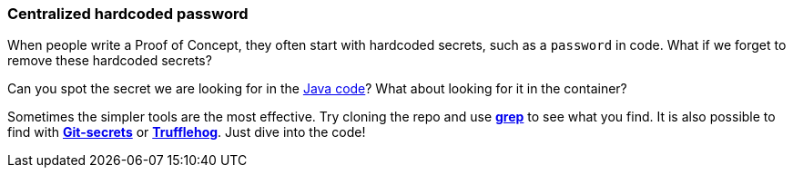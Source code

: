=== Centralized hardcoded password

When people write a Proof of Concept, they often start with hardcoded secrets, such as a `password` in code. What if we forget to remove these hardcoded secrets?

Can you spot the secret we are looking for in the https://github.com/OWASP/wrongsecrets/tree/master/src/main/java/org/owasp/wrongsecrets[Java code]? What about looking for it in the container?

Sometimes the simpler tools are the most effective. Try cloning the repo and use https://man7.org/linux/man-pages/man1/grep.1.html[*grep*] to see what you find. It is also possible to find with https://github.com/awslabs/git-secrets[*Git-secrets*] or https://github.com/trufflesecurity/trufflehog[*Trufflehog*]. Just dive into the code!
